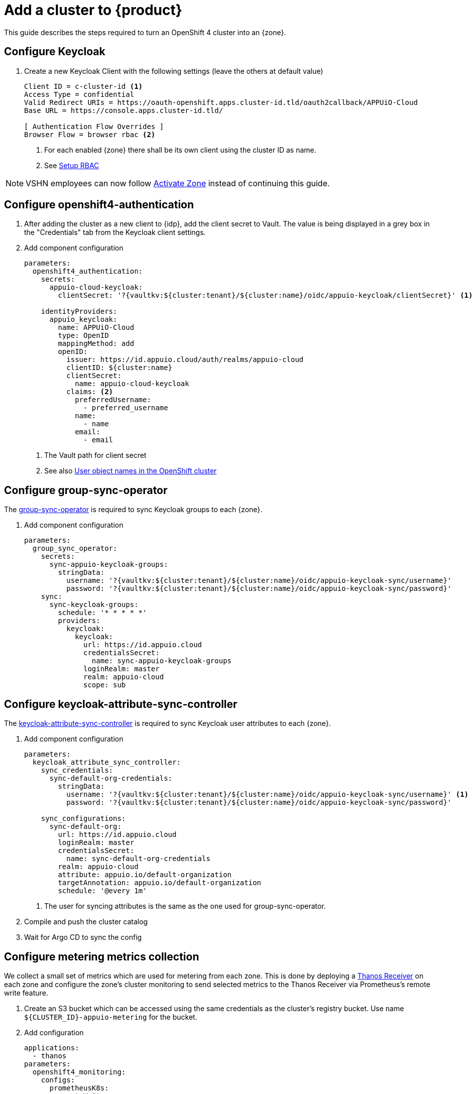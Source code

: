 = Add a cluster to {product}

This guide describes the steps required to turn an OpenShift 4 cluster into an {zone}.

== Configure Keycloak

. Create a new Keycloak Client with the following settings (leave the others at default value)
+
[source]
----
Client ID = c-cluster-id <1>
Access Type = confidential
Valid Redirect URIs = https://oauth-openshift.apps.cluster-id.tld/oauth2callback/APPUiO-Cloud
Base URL = https://console.apps.cluster-id.tld/

[ Authentication Flow Overrides ]
Browser Flow = browser rbac <2>
----
<1> For each enabled {zone} there shall be its own client using the cluster ID as name.
<2> See xref:how-to/keycloak-rbac-login-flow.adoc[Setup RBAC]

NOTE: VSHN employees can now follow xref:how-to/vshn-example/activate-zone.adoc[Activate Zone] instead of continuing this guide.

== Configure openshift4-authentication

. After adding the cluster as a new client to {idp}, add the client secret to Vault.
  The value is being displayed in a grey box in the "Credentials" tab from the Keycloak client settings.

. Add component configuration
+
[source,yaml,subs="attributes+"]
----
parameters:
  openshift4_authentication:
    secrets:
      appuio-cloud-keycloak:
        clientSecret: '?{vaultkv:${cluster:tenant}/${cluster:name}/oidc/appuio-keycloak/clientSecret}' <1>

    identityProviders:
      appuio_keycloak:
        name: APPUiO-Cloud
        type: OpenID
        mappingMethod: add
        openID:
          issuer: https://id.appuio.cloud/auth/realms/appuio-cloud
          clientID: ${cluster:name}
          clientSecret:
            name: appuio-cloud-keycloak
          claims: <2>
            preferredUsername:
              - preferred_username
            name:
              - name
            email:
              - email
----
<1> The Vault path for client secret
<2> See also xref:explanation/decisions/usernames.adoc[User object names in the OpenShift cluster]

== Configure group-sync-operator

The https://github.com/appuio/keycloak-attribute-sync-controller[group-sync-operator] is required to sync Keycloak groups to each {zone}.

. Add component configuration
+
[source,yaml,subs="attributes+"]
----
parameters:
  group_sync_operator:
    secrets:
      sync-appuio-keycloak-groups:
        stringData:
          username: '?{vaultkv:${cluster:tenant}/${cluster:name}/oidc/appuio-keycloak-sync/username}'
          password: '?{vaultkv:${cluster:tenant}/${cluster:name}/oidc/appuio-keycloak-sync/password}'
    sync:
      sync-keycloak-groups:
        schedule: '* * * * *'
        providers:
          keycloak:
            keycloak:
              url: https://id.appuio.cloud
              credentialsSecret:
                name: sync-appuio-keycloak-groups
              loginRealm: master
              realm: appuio-cloud
              scope: sub
----

== Configure keycloak-attribute-sync-controller

The https://github.com/redhat-cop/group-sync-operator[keycloak-attribute-sync-controller] is required to sync Keycloak user attributes to each {zone}.

. Add component configuration
+
[source,yaml,subs="attributes+"]
----
parameters:
  keycloak_attribute_sync_controller:
    sync_credentials:
      sync-default-org-credentials:
        stringData:
          username: '?{vaultkv:${cluster:tenant}/${cluster:name}/oidc/appuio-keycloak-sync/username}' <1>
          password: '?{vaultkv:${cluster:tenant}/${cluster:name}/oidc/appuio-keycloak-sync/password}'

    sync_configurations:
      sync-default-org:
        url: https://id.appuio.cloud
        loginRealm: master
        credentialsSecret:
          name: sync-default-org-credentials
        realm: appuio-cloud
        attribute: appuio.io/default-organization
        targetAnnotation: appuio.io/default-organization
        schedule: '@every 1m'
----
<1> The user for syncing attributes is the same as the one used for group-sync-operator.

. Compile and push the cluster catalog
. Wait for Argo CD to sync the config

== Configure metering metrics collection

We collect a small set of metrics which are used for metering from each zone.
This is done by deploying a https://thanos.io/tip/components/receive.md/[Thanos Receiver] on each zone and configure the zone's cluster monitoring to send selected metrics to the Thanos Receiver via Prometheus's remote write feature.

. Create an S3 bucket which can be accessed using the same credentials as the cluster's registry bucket.
Use name `${CLUSTER_ID}-appuio-metering` for the bucket.

. Add configuration
+
[source,yaml]
----
applications:
  - thanos
parameters:
  openshift4_monitoring:
    configs:
      prometheusK8s:
        remoteWrite:
          - name: appuio-metering
            url: http://thanos-receive.syn-thanos.svc:19291/api/v1/receive
            writeRelabelConfigs:
              - sourceLabels: ['__name__']
                regex: '(container_memory_usage_bytes|kube_pod_container_resource_requests|kube_persistentvolumeclaim_resource_requests_storage_bytes)' <1>
                action: keep

  thanos:
    cluster_kubernetes_version: '${dynamic_facts:kubernetesVersion:major}.${dynamic_facts:kubernetesVersion:minor}' <2>
    commonConfig:
      volumeClaimTemplate:
        spec:
          storageClassName: ssd
      # Override default security context for all components
      securityContext: {}
    objectStorageConfig:
      type: S3
      config:
        bucket: '${cluster:name}-appuio-metering' <3>
        endpoint: objects.lpg.cloudscale.ch <4>
        region: lpg <4>
        access_key: '?{vaultkv:${cluster:tenant}/${cluster:name}/cloudscale/s3_access_key}' <5>
        secret_key: '?{vaultkv:${cluster:tenant}/${cluster:name}/cloudscale/s3_secret_key}' <5>
    query:
      enabled: false # we don't need the querier on the zones
    receive:
      enabled: true
      replicas: 2
----
<1> The set of metrics to collect (as an RE2 regex)
<2> The cluster's Kubernetes version.
The example makes use of the `kubernetesVersion` dynamic fact reported by Steward on the cluster.
<3> The name of the bucket created in the previous step
<4> The S3 endpoint and region for the bucket
Adjust for zones which are not on cloudscale.ch in region LPG.
<5> The S3 credentials for the bucket.
Adjust for zones which are not on cloudscale.ch

. Compile and push the cluster catalog
. Wait for ArgoCD to sync the changes
